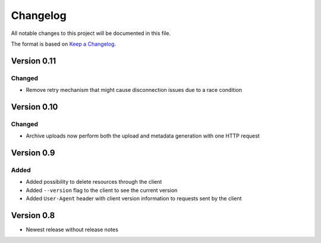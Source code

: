 Changelog
=========
All notable changes to this project will be documented in this file.

The format is based on `Keep a Changelog <https://keepachangelog.com/en/1.0.0/>`_.

Version 0.11
------------
Changed
^^^^^^^
- Remove retry mechanism that might cause disconnection issues due to a race condition

Version 0.10
------------
Changed
^^^^^^^
- Archive uploads now perform both the upload and metadata generation with one HTTP request

Version 0.9
-----------
Added
^^^^^
- Added possibility to delete resources through the client
- Added ``--version`` flag to the client to see the current version
- Added ``User-Agent`` header with client version information to requests sent by the client

Version 0.8
-----------
- Newest release without release notes

